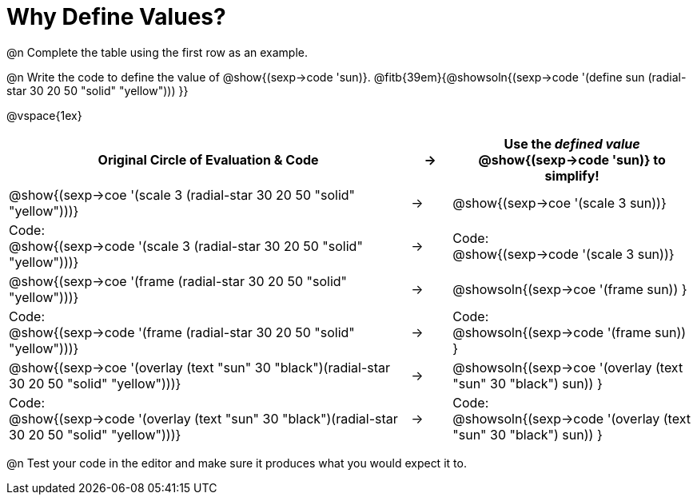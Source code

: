 [.landscape]

= Why Define Values?

@n Complete the table using the first row as an example.

@n Write the code to define the value of @show{(sexp->code 'sun)}. @fitb{39em}{@showsoln{(sexp->code '(define sun (radial-star 30 20 50 "solid" "yellow"))) }}

@vspace{1ex}

[cols="10a,^.^1a,6a", stripes="none", options="header"]
|===
| Original Circle of Evaluation & Code
| &rarr;
| Use the _defined value_ @show{(sexp->code 'sun)} to simplify!

| @show{(sexp->coe '(scale 3 (radial-star 30 20 50 "solid" "yellow")))}
|&rarr;
| @show{(sexp->coe '(scale 3 sun))}

| Code: +
@show{(sexp->code '(scale 3 (radial-star 30 20 50 "solid" "yellow")))}
|&rarr;
| Code: +
@show{(sexp->code '(scale 3 sun))}

| @show{(sexp->coe '(frame (radial-star 30 20 50 "solid" "yellow")))}
|&rarr;
| @showsoln{(sexp->coe '(frame sun)) }

| Code: +
@show{(sexp->code '(frame (radial-star 30 20 50 "solid" "yellow")))}
|&rarr;
| Code: +
@showsoln{(sexp->code '(frame sun)) }

| @show{(sexp->coe '(overlay (text "sun" 30 "black")(radial-star 30 20 50 "solid" "yellow")))}
|&rarr;
| @showsoln{(sexp->coe '(overlay (text "sun" 30 "black") sun)) }

| Code: +
@show{(sexp->code '(overlay (text "sun" 30 "black")(radial-star 30 20 50 "solid" "yellow")))}
|&rarr;
| Code: +
@showsoln{(sexp->code '(overlay (text "sun" 30 "black") sun)) }
|===

@n Test your code in the editor and make sure it produces what you would expect it to.
